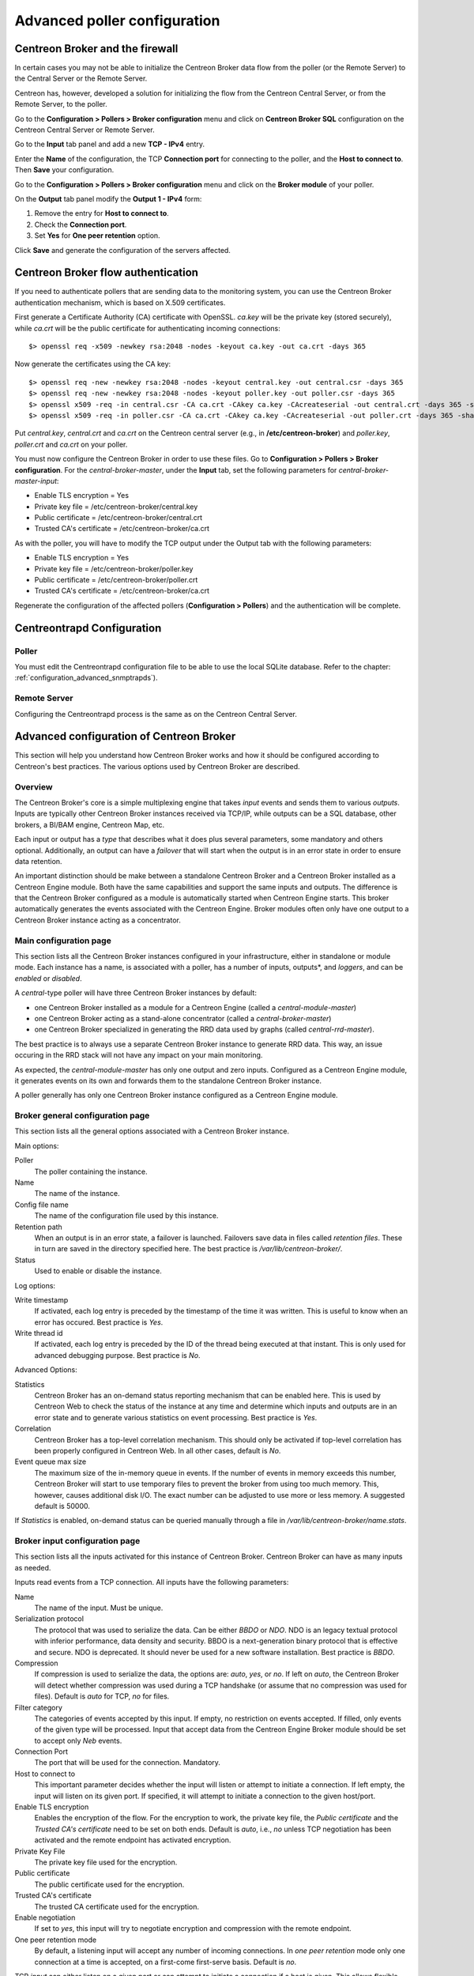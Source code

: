 .. _advance_conf_broker:

=============================
Advanced poller configuration
=============================

--------------------------------
Centreon Broker and the firewall
--------------------------------

In certain cases you may not be able to initialize the Centreon Broker data flow from the
poller (or the Remote Server) to the Central Server or the Remote Server.

Centreon has, however, developed a solution for initializing the flow from the Centreon
Central Server, or from the Remote Server, to the poller.

Go to the **Configuration > Pollers > Broker configuration** menu and click on
**Centreon Broker SQL** configuration on the Centreon Central Server or Remote Server.

Go to the **Input** tab panel and add a new **TCP - IPv4** entry.

Enter the **Name** of the configuration, the TCP **Connection port** for connecting
to the poller, and the **Host to connect to**. Then **Save** your configuration.

.. image:: /_static/images/configuration/one_peer_conf_1.png
    :align: center

Go to the **Configuration > Pollers > Broker configuration** menu and click on
the **Broker module** of your poller.

On the **Output** tab panel modify the **Output 1 - IPv4** form:

1. Remove the entry for **Host to connect to**.
2. Check the **Connection port**.
3. Set **Yes** for **One peer retention** option.

.. image:: /_static/images/configuration/one_peer_conf_2.png
    :align: center

Click **Save** and generate the configuration of the servers affected.

-----------------------------------
Centreon Broker flow authentication
-----------------------------------

If you need to authenticate pollers that are sending data to the
monitoring system, you can use the Centreon Broker
authentication mechanism, which is based on X.509 certificates.

First generate a Certificate Authority (CA) certificate with OpenSSL. *ca.key*
will be the private key (stored securely), while *ca.crt* will be the
public certificate for authenticating incoming connections::

    $> openssl req -x509 -newkey rsa:2048 -nodes -keyout ca.key -out ca.crt -days 365

Now generate the certificates using the CA key::

	$> openssl req -new -newkey rsa:2048 -nodes -keyout central.key -out central.csr -days 365
	$> openssl req -new -newkey rsa:2048 -nodes -keyout poller.key -out poller.csr -days 365
	$> openssl x509 -req -in central.csr -CA ca.crt -CAkey ca.key -CAcreateserial -out central.crt -days 365 -sha256
	$> openssl x509 -req -in poller.csr -CA ca.crt -CAkey ca.key -CAcreateserial -out poller.crt -days 365 -sha256

Put *central.key*, *central.crt* and *ca.crt* on the Centreon central server
(e.g., in **/etc/centreon-broker**) and *poller.key*, *poller.crt* and
*ca.crt* on your poller.

You must now configure the Centreon Broker in order to use these files. Go to
**Configuration > Pollers > Broker configuration**. For the
*central-broker-master*, under the **Input** tab, set the following
parameters for *central-broker-master-input*:

- Enable TLS encryption = Yes
- Private key file = /etc/centreon-broker/central.key
- Public certificate = /etc/centreon-broker/central.crt
- Trusted CA's certificate = /etc/centreon-broker/ca.crt

.. image:: /_static/images/configuration/broker_certificates.png
   :align: center

As with the poller, you will have to modify the TCP output under the Output
tab with the following parameters:

- Enable TLS encryption = Yes
- Private key file = /etc/centreon-broker/poller.key
- Public certificate = /etc/centreon-broker/poller.crt
- Trusted CA's certificate = /etc/centreon-broker/ca.crt

Regenerate the configuration of the affected pollers
(**Configuration > Pollers**) and the authentication will be complete.

---------------------------
Centreontrapd Configuration
---------------------------

Poller
######

You must edit the Centreontrapd configuration file to be able to use the local SQLite database. 
Refer to the chapter: :ref:`configuration_advanced_snmptrapds`).

Remote Server
#############

Configuring the Centreontrapd process is the same as on the Centreon Central Server.

-----------------------------------------
Advanced configuration of Centreon Broker
-----------------------------------------

This section will help you understand how Centreon Broker works and how
it should be configured according to Centreon's best practices. The various
options used by Centreon Broker are described.

Overview
########

The Centreon Broker's core is a simple multiplexing engine that takes *input*
events and sends them to various *outputs*. Inputs are typically other
Centreon Broker instances received via TCP/IP, while outputs can be a
SQL database, other brokers, a BI/BAM engine, Centreon Map, etc.

Each input or output has a *type* that describes what it does plus several
parameters, some mandatory and others optional. Additionally,
an output can have a *failover* that will start when the output is
in an error state in order to ensure data retention.

An important distinction should be make between a standalone Centreon Broker and
a Centreon Broker installed as a Centreon Engine module. Both have the
same capabilities and support the same inputs and outputs. The
difference is that the Centreon Broker configured as a module is
automatically started when Centreon Engine starts. This broker automatically generates
the events associated with the Centreon Engine. Broker modules often only have
one output to a Centreon Broker instance acting as a concentrator.

Main configuration page
#######################

This section lists all the Centreon Broker instances configured in your infrastructure,
either in standalone or module mode. Each instance has a name, is associated
with a poller, has a number of inputs, outputs*, and *loggers*, and can be
*enabled* or *disabled*.

A *central*-type poller will have three Centreon Broker instances by default: 

- one Centreon Broker installed as a module for a Centreon Engine (called a *central-module-master*)
- one Centreon Broker acting as a stand-alone concentrator (called a *central-broker-master*)
- one Centreon Broker specialized in generating the RRD data used by graphs (called *central-rrd-master*).

The best practice is to always use a separate Centreon Broker instance to generate RRD data. This way, an issue occuring
in the RRD stack will not have any impact on your main monitoring.

As expected, the *central-module-master* has only one output and zero inputs.
Configured as a Centreon Engine module, it generates events on its own
and forwards them to the standalone Centreon Broker instance.

A poller generally has only one Centreon Broker instance configured as a Centreon Engine module.

Broker general configuration page
#################################

This section lists all the general options associated with a Centreon Broker instance.

Main options:

Poller
  The poller containing the instance.
Name
  The name of the instance.
Config file name
  The name of the configuration file used by this instance.
Retention path
  When an output is in an error state, a failover is
  launched. Failovers save data in files called *retention files*.
  These in turn are saved in the directory specified here.
  The best practice is */var/lib/centreon-broker/*.
Status
  Used to enable or disable the instance.

Log options:

Write timestamp
  If activated, each log entry is preceded by the timestamp of the time it was
  written.
  This is useful to know when an error has occured. Best practice is *Yes*.
Write thread id
  If activated, each log entry is preceded by the ID of the thread being
  executed at that instant.
  This is only used for advanced debugging purpose. Best practice is *No*.

Advanced Options:

Statistics
  Centreon Broker has an on-demand status reporting mechanism that can be
  enabled here. This is used by Centreon Web to check the status
  of the instance at any time and determine which inputs and outputs are in
  an error state and to generate various statistics on event processing.
  Best practice is *Yes*.
Correlation
  Centreon Broker has a top-level correlation mechanism.
  This should only be activated if top-level correlation has been properly
  configured in Centreon Web. In all other cases, default is *No*.
Event queue max size
  The maximum size of the in-memory queue in events.
  If the number of events in memory exceeds this number, Centreon Broker
  will start to use temporary files to prevent the broker from using too much
  memory. This, however, causes additional disk I/O. The exact number can be adjusted
  to use more or less memory. A suggested default is 50000.

If *Statistics* is enabled, on-demand status can be queried manually through
a file in */var/lib/centreon-broker/name.stats*.

Broker input configuration page
###############################

This section lists all the inputs activated for this instance of
Centreon Broker. Centreon Broker can have as many inputs as needed.

Inputs read events from a TCP connection. All inputs have the following
parameters:

Name
  The name of the input. Must be unique.
Serialization protocol
  The protocol that was used to serialize the data.
  Can be either *BBDO* or *NDO*. NDO is an legacy textual protocol with inferior
  performance, data density and security. BBDO
  is a next-generation binary protocol that is effective and secure. NDO is
  deprecated. It should never be used for a new software installation.
  Best practice is *BBDO*.
Compression
  If compression is used to serialize the data, the options are: *auto*, *yes*, or *no*. If left on *auto*, the Centreon Broker
  will detect whether compression was used during a TCP handshake
  (or assume that no compression was used for files). Default is *auto* for TCP, *no* for files.
Filter category
  The categories of events accepted by this input.
  If empty, no restriction on events accepted. If filled, only events
  of the given type will be processed. Input that accept data from
  the Centreon Engine Broker module should be set to accept only *Neb* events.
Connection Port
  The port that will be used for the connection. Mandatory.
Host to connect to
  This important parameter decides whether the input will
  listen or attempt to initiate a connection. If left empty, the input
  will listen on its given port. If specified, it will attempt
  to initiate a connection to the given host/port.
Enable TLS encryption
  Enables the encryption of the flow. For the encryption
  to work, the private key file, the *Public certificate* and the *Trusted CA's certificate* 
  need to be set on both ends. Default is *auto*, i.e., *no* unless
  TCP negotiation has been activated and the remote endpoint has activated encryption.
Private Key File
  The private key file used for the encryption.
Public certificate
  The public certificate used for the encryption.
Trusted CA's certificate
  The trusted CA certificate used for the encryption.
Enable negotiation
  If set to *yes*, this input will try
  to negotiate encryption and compression with the remote endpoint.
One peer retention mode
  By default, a listening input will accept any
  number of incoming connections. In *one peer retention* mode only one
  connection at a time is accepted, on a first-come first-serve basis.
  Default is *no*.

TCP *input* can either listen on a given port or
can attempt to initiate a connection if a host is given. This allows flexible
network topology.

Broker Logger configuration page
################################

This section lists all the loggers activated for this
Centreon Broker instance. A Centreon Broker can have as many loggers as needed.

For each logger, the parameters are the following:

Type
  Four types of loggers are managed by Centreon Broker:

  1. *File*: This logger will write a log into the file specified in its
     *name* parameter.
  2. *Standard*: This logger will write into the standard output if named
     *stdout* or *cout* or into the standard error output if named
     *stderr* or *cerr*.
  3. *Syslog*: This logger will write into the syslog as provided by the system, prefixed by *centreonbroker*.
  4. *Monitoring*: This logger will write to the Centreon Engine log. It should only be activated if the Centreon Broker instance is loaded by the Centreon Engine at start-up.

Name
  The name of this logger. This name must be the path of a file if the
  logger has the type *file* or *stdout*, *cout*, *stderr* or *cerr*,
  if the logger has the type *standard*. This option is mandatory.
Configuration messages
  Should configuration messages be logged?
  Configuration messages are one-time messages that pop up when Centreon Broker
  is started. Default is *Yes*.
Debug messages
  Should debug messages be logged?
  Debug messages are messages used to debug Broker behavior. They are
  extremely verbose and should not be used in a production environment.
  Default is *No*.
Error messages
  Should error messages be logged?
  Error messages are messages logged when a runtime error occurs.
  They are generally important. Default is *Yes*.
Informational messages
  Should informational messages be logged?
  Informational messages are used to provide information
  on a specific subject. They are somewhat verbose. Default is *No*.
Logging level
  The level of the verbosity accepted by this logger.
  The higher the verbosity, the more messages will be logged.
  Default is *Base*.

Additionally, the *File* type has the following parameter:

Max file size
  The maximum size of log file in bytes.
  When the file has reached its limit, the old data will be overwritten
  in a round-robin fashion.

A broker will usually have at least one *file* logger which will log
configuration and error messages. Others can be configured freely.
A maximal logger (every category to *Yes* and logging level to *Very detailed*)
is valuable to debug some issues, but be warned that it will quickly generate
a very large amount of data.

Broker output configuration page
################################

This section lists all the outputs activated for this 
Centreon Broker instance. Centreon Broker can have as many outputs as needed.

For each output, the parameters are:

Type
  There is a several types of outputs managed by the Centreon Broker:

  1. *TCP - IPV4* and *TCP - IPV6*: This output forwards data to another
     server, another Centreon Broker or Centreon Map.
  2. File: Writes data into a file.
  3. RRD: Generates RRD data from performance data.
  4. Storage: Writes metrics into the database and generates performance data.
  5. SQL: Writes the real-time status into Centreon's database.
  6. Dumper Reader: Reads from a database when Broker is asked to synchronize databases.
  7. Dumper Writer: Writes into a database when Broker is asked to synchronize databases.
  8. BAM Monitoring: Generates BAM data from raw events and updates real-time BAM status.
  9. BAM Reporting: Writes long-term BAM logs that can then be used by BI.

Failover
  A *failover* is an output that will be started when in
  an error state. Examples are TCP connections "gone haywire" or a MySQL server
  suddenly disconnecting, etc.
  By default, each output has an automatic failover that will
  always store data in retention files and replay it when the primary
  output recovers from its error state. This is desirable in 99% of the
  case. Alternatively, you can specify another output that will act
  as a failover if needed.
Retry interval
  When the output is in an error state, this parameter
  controls the amount of time the output will wait before retrying.
  Default is one attempt every 30 seconds.
Buffering timeout
  When this output is in an error state, Centreon Broker
  will wait a specified time before launching the failover. This is mainly
  useful if Centreon Broker should wait for another software to
  initialize before activating its failover. In all other cases, this parameter should
  not be used. Default is 0 seconds.
Filter category
  The categories of events accepted by this output.
  If left empty, no restriction on events accepted. If filled, only events
  of the given type will be processed. The exact best practices are output
  specific:

  1. *BAM Reporting* should only accept *BAM* events.
  2. *Dump Writer* should only accept *dumper* events.
  3. *RRD* should only accept *storage* events.

  In all other cases, no restriction should be configured.

Events generated by an output are reinjected into Centreon Broker's event
queue.

Some outputs only work when consuming data generated by another output.
An RRD output consumes data from a storage output, a *dumper writer* output consumes
data from a *dumper reader*, and a *BAM reporting* output consumes data
from a *BAM monitoring* output.

Centreon Web needs at least an active output *SQL* to activate its real-time
monitoring capabilities. The storage and RRD outputs are needed
to activate Centreon Web metric plotting. The BAM monitoring output
is needed for real-time BAM data and the BAM reporting output for
BI reports.

Due to the fully distributed nature of Centreon Broker, producer and consumer
outputs can be located on logically or physically different instances as
long as they are connected to each other.

**Important**: Centreon Web 2.x features two databases, the configuration
database and the real-time database. Those are respectively called *centreon*
and *centreon-storage*. Different outputs expect different database
in their configuration.

==============  =================
Output Type     Expected database
==============  =================
SQL             centreon-storage
Storage         centreon-storage
Dumper Reader   centreon
Dumper Writer   centreon
BAM Monitoring  centreon
BAM Reporting   centreon-storage
==============  =================

TCP outputs
===========

TCP outputs forward events to a remote endpoint. As with TCP inputs,
TCP outputs can either listen on a given port or attempt to
initiate a connection if a host parameter is given.
This allows for flexible network topology.

*TCP*-type outputs have the following parameters:

Serialization protocol
  The protocol used to serialize the data.
  Can be either *BBDO* or *NDO*. NDO is an legacy textual protocol with inferior
  performance, data density and security. BBDO
  is a next-generation binary protocol that is effective and secure. NDO is
  deprecated. It should never be used for new installations.
  Best practice is *BBDO*.
Enable negotiation
  Enable negotiation. If *yes*, this output will try
  to negotiate encryption and compression with the remote endpoint.
Connection Port
  Port used for the connection. Mandatory.
Host to connect to
  This key parameter decides whether the input will
  listen or attempt to initiate a connection. If left empty, the input
  will listen on its given port. If specified, it will attempt
  to initiate a connection to the given host/port.
Enable TLS encryption
  Enables the encryption of the flow. For the encryption
  to work, the private key file, *Public certificate* and *Trusted CA's certificate* 
  need to be set on both ends. Default is *auto*, i.e., *no* unless
  TCP negotiation has been activated and the remote endpoint has activated encryption.
Private Key File
  The private key file used for the encryption.
Public certificate
  The public certificate used for the encryption.
Trusted CA's certificate
  The trusted CA certificate used for the encryption.
Enable negotiation
  If set to *yes*, this input will try
  to negotiate encryption and compression with the remote endpoint.
One peer retention mode
  By default, a listening input will accept any
  number of incoming connections. In *one peer retention* mode only one
  connection at a time is accepted, on a first-come first-serve basis.
  Default is *no*.
Compression
  If compression should be used to serialize the data.
  Can be *auto*, *yes*, or *no*. If left on *auto* Centreon Broker
  will detect if compression is supported by the endpoint during a TCP
  negotiation. Default is *auto* for TCP.
Compression Level
  The level of compression that should be used, from 1 to 9.
  Default (or if not filled) is 6. The higher the compression level is,
  the higher the compression will be at the expense of processing power.
Compression Buffer
  The size of the compression buffer that should be used.
  Best practice is *0* or nothing.

File outputs
============

File *outputs* send events into a file on the disk. Additionally, they have
the capability of replaying the data of this file if used as a failover
output. Most file outputs will be used as failovers.

*File* type outputs have the following parameters:

Serialization protocol
  The protocol that was used to serialize the data.
  Can be either *BBDO* or *NDO*. NDO is an legacy textual protocol with inferior
  performance, data density and security. BBDO
  is a next-generation binary protocol that is effective and secure. NDO is
  deprecated. It should never be used for new installations.
  Best practice is *BBDO*.
File path
  The path of the file being written to.
Compression
  If compression should be used to serialize the data.
  Can be *auto*, *yes*, or *no*. *auto* is equal to *no* for files.
Compression Level
  The level of compression to be used, from 1 to 9.
  Default (or if not filled) is 6. The higher the compression level is,
  the higher the compression will be at the expense of processing power.
Compression Buffer
  The size of the compression buffer to be used.
  Best practice is *0*.

RRD outputs
===========

*RRD* outputs generate RRD data (used by Centreon Web to generate graphs)
from metrics data generated by a storage output. The best practice is to
isolate this output on its own Centreon Broker instance to ensure
that an issue in the RRD stack will not have any impact on the main Centreon Broker instance.

*RRD*-type outputs have the following parameters:

RRD file directory for metrics
  The directory where the RRD files of the
  metrics will be written.
  A recommended default is */var/lib/centreon/metrics/*.
RRD file directory for status
  The directory where the RRD files of the
  status will be written.
  A recommended default is */var/lib/centreon/status/*
TCP port
  The port used by RRDCached, if RRDCached has been configured on
  this server. If not, leave empty.
Unix socket
  The Unix socket used by RRDCached, if RRDCached has been
  configured on this server. If not, leave empty.
Write metrics
  Should RRD metric files be written? Default is *yes*.
Write status
  Should RRD status files be written? Default is *yes*.

Storage Outputs
===============

Perfdata storage outputs save metric data into a database and generate RRD
data used by the RRD output. This output usually generates multiple
queries and is very performance intensive. If Centreon Broker is slow, try adjusting 
the *maximum queries per transaction* parameter to optimize processing speed.

This output can be tasked to rebuild RRD data from a database of stored
metric data. This is usually a slow, costly process, through you can simultaneously
process new metric data as a reduced speed.

*Storage*-type outputs have the following parameters:

DB Type
  The type of the database being accessed.
  MariaDB is a state-of-the-art database that has been extensively tested
  by Centreon. We advise using MariaDB.
DB Port
  The port of the database being accessed.
DB User
  The user account for connecting to this database.
DB Name
  The name of the database. In Centreon terms, this is the database
  containing the real-time monitoring data, generally called
  *centreon-storage*.
DB Password
  The password used by the output to connect to this database.
Maximum queries per transaction
  This parameter is used to batch several
  queries in large transactions. This allows for improved performance but
  can generate latency if an insufficient number of queries are generated to fill those batches.
  The default is 20000 queries per transaction. If you have a low load and
  unexpectedly high latency, try lowering this number. If you have a high
  load and high latency, try raising it.
Transaction commit timeout
  Number of seconds allowed before
  a forced commit is made. Default is infinite. If you have a low
  load and unexpectedly high latency, try 5 seconds.
Replication enabled
  Should Centreon Broker check that the replication status
  of this database is complete before trying to insert data? Only useful
  if replication is enabled for this database.
Rebuild check interval in seconds
  The number of seconds between each rebuild check. Default 300 seconds.
Store in performance data in data_bin
  Should this output save the metric
  data in the database? Default is *yes*. If *no*, this output will generate
  RRD data without saving them into the database, making a rebuild impossible.
Insert in index data
  Should new index data be inserted into the database? Default is *no*.
  This should never be modified unless prompted by Centreon Support or
  explicitly advised in the documentation.

SQL outputs
===========

*SQL* outputs save real-time status data into the real-time database
used by Centreon Web. This is the most important output for the
operation of Centreon Web.

Moreover, this output has a *garbage collector* that will clean old data from
the database occasionally. This is an optional process, as old data is marked
*disabled*, and can actually be useful to keep for debugging purpose.

*SQL*-type outputs have the following parameters:

DB Type
  The type of the database being accessed.
  MariaDB is a state-of-the-art database that has been extensively tested
  by Centreon. We advise using MariaDB.
DB Port
  The port of the database being accessed.
DB User
  The user account for connecting to this database.
DB Name
  The name of the database. In Centreon terms, this is the database
  containing the real-time monitoring data, generally called
  *centreon-storage*.
DB Password
  The password used by the output to connect to this database.
Maximum queries per transaction
  This parameter is used to batch several
  queries in large transactions. This allows for improved performance but
  can generate latency if an insufficient number of queries are generated to fill those batches.
  The default is 20000 queries per transaction. If you have a low load and
  unexpectedly high latency, try lowering this number. If you have a high
  load and high latency, try raising this number.
Transaction commit timeout
  Number of seconds allowed before
  a forced commit is made. Default is infinite. If you have a low
  load and unexpectedly high latency, try 5 seconds.
Replication enabled
  Should Centreon Broker check that the replication status
  of this database is complete before trying to insert data? Only useful
  if replication is enabled for this database.
Cleanup check interval
  Number of seconds between each run of the garbage
  collector "cleaning" out old data in the database. Default is never.
Instance timeout
  Number of seconds before an instance is marked as
  *unresponding* and all of its hosts and services marked as *unknown*.
  Default is 300 seconds.

Lua outputs
===========

*Lua* outputs send metrics information into a script by a key-value system.
The Lua script should reside on your server.

Path
  The path of the Lua script in your server.
Filter category
  The categories of events accepted by this output. If empty, no restriction on events is accepted.
  If specified, only events of the given type will be processed. Outputs that accept data from
  Centreon Engine's Broker module should be set to accept only *Neb* events.

*Lua parameter*

Type
  Type of metric value.
Name/Key
  Name of metric value.
Value
  Value of metric.

Dumper reader/writer
====================

A *dumper reader/writer* pair is used to synchronize part of a database
between two instances of Centreon Broker. In the future we will provide an
extensive synchronization mechanism, but today this system is mainly used to
synchronize BA for the BAM Poller Display mechanism.

The BAM Poller Display configuration documentation explains how to properly
configure these outputs.

*Dumper Reader*-type and *Dumper Writer*-type outputs have the following parameters:

DB Type
  The type of the database being accessed.
  MariaDB is a state-of-the-art database that has been extensively tested
  by Centreon. We advise using MariaDB.
DB Port
  The port of the database being accessed.
DB User
  The user account for connecting to this database.
DB Name
  The name of the database. In Centreon terms, this is the database
  containing the real-time monitoring data, generally called
  *centreon-storage*.
DB Password
  The password used by the output to connect to this database.
